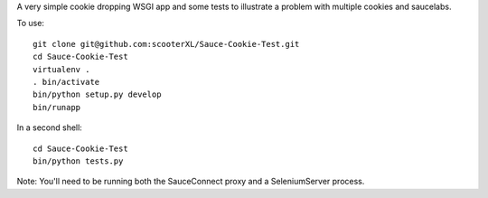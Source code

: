 A very simple cookie dropping WSGI app and some tests
to illustrate a problem with multiple cookies and saucelabs.

To use::

    git clone git@github.com:scooterXL/Sauce-Cookie-Test.git
    cd Sauce-Cookie-Test
    virtualenv .
    . bin/activate
    bin/python setup.py develop
    bin/runapp


In a second shell::
    
    cd Sauce-Cookie-Test
    bin/python tests.py


Note: You'll need to be running both the SauceConnect proxy
and a SeleniumServer process.
